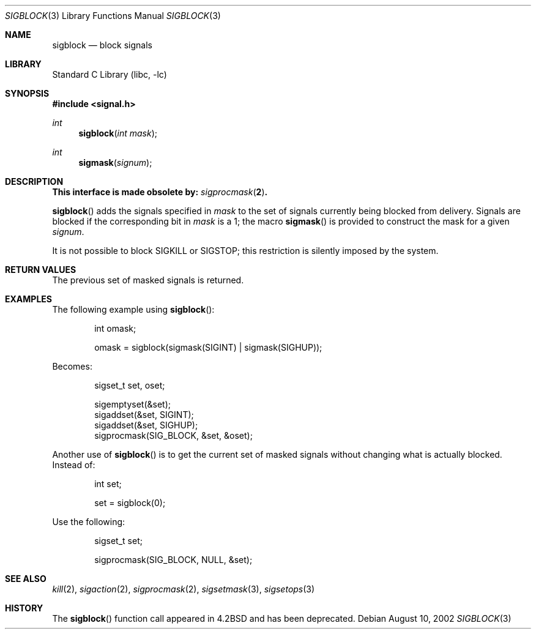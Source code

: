 .\" Copyright (c) 1983, 1991, 1993
.\"	The Regents of the University of California.  All rights reserved.
.\"
.\" Redistribution and use in source and binary forms, with or without
.\" modification, are permitted provided that the following conditions
.\" are met:
.\" 1. Redistributions of source code must retain the above copyright
.\"    notice, this list of conditions and the following disclaimer.
.\" 2. Redistributions in binary form must reproduce the above copyright
.\"    notice, this list of conditions and the following disclaimer in the
.\"    documentation and/or other materials provided with the distribution.
.\" 3. Neither the name of the University nor the names of its contributors
.\"    may be used to endorse or promote products derived from this software
.\"    without specific prior written permission.
.\"
.\" THIS SOFTWARE IS PROVIDED BY THE REGENTS AND CONTRIBUTORS ``AS IS'' AND
.\" ANY EXPRESS OR IMPLIED WARRANTIES, INCLUDING, BUT NOT LIMITED TO, THE
.\" IMPLIED WARRANTIES OF MERCHANTABILITY AND FITNESS FOR A PARTICULAR PURPOSE
.\" ARE DISCLAIMED.  IN NO EVENT SHALL THE REGENTS OR CONTRIBUTORS BE LIABLE
.\" FOR ANY DIRECT, INDIRECT, INCIDENTAL, SPECIAL, EXEMPLARY, OR CONSEQUENTIAL
.\" DAMAGES (INCLUDING, BUT NOT LIMITED TO, PROCUREMENT OF SUBSTITUTE GOODS
.\" OR SERVICES; LOSS OF USE, DATA, OR PROFITS; OR BUSINESS INTERRUPTION)
.\" HOWEVER CAUSED AND ON ANY THEORY OF LIABILITY, WHETHER IN CONTRACT, STRICT
.\" LIABILITY, OR TORT (INCLUDING NEGLIGENCE OR OTHERWISE) ARISING IN ANY WAY
.\" OUT OF THE USE OF THIS SOFTWARE, EVEN IF ADVISED OF THE POSSIBILITY OF
.\" SUCH DAMAGE.
.\"
.\"     from: @(#)sigblock.2	8.1 (Berkeley) 6/2/93
.\"	$NetBSD: sigblock.3,v 1.16 2003/04/16 13:34:35 wiz Exp $
.\"
.Dd August 10, 2002
.Dt SIGBLOCK 3
.Os
.Sh NAME
.Nm sigblock
.Nd block signals
.Sh LIBRARY
.Lb libc
.Sh SYNOPSIS
.In signal.h
.Ft int
.Fn sigblock "int mask"
.Ft int
.Fn sigmask signum
.Sh DESCRIPTION
.Bf -symbolic
This interface is made obsolete by:
.Xr sigprocmask 2 .
.Ef
.Pp
.Fn sigblock
adds the signals specified in
.Fa mask
to the set of signals currently
being blocked from delivery.
Signals are blocked if the
corresponding bit in
.Fa mask
is a 1; the macro
.Fn sigmask
is provided to construct the mask for a given
.Fa signum .
.Pp
It is not possible to block
.Dv SIGKILL
or
.Dv SIGSTOP ;
this restriction is silently
imposed by the system.
.Sh RETURN VALUES
The previous set of masked signals is returned.
.Sh EXAMPLES
The following example using
.Fn sigblock :
.Bd -literal -offset indent
int omask;

omask = sigblock(sigmask(SIGINT) | sigmask(SIGHUP));
.Ed
.Pp
Becomes:
.Bd -literal -offset indent
sigset_t set, oset;

sigemptyset(&set);
sigaddset(&set, SIGINT);
sigaddset(&set, SIGHUP);
sigprocmask(SIG_BLOCK, &set, &oset);
.Ed
.Pp
Another use of
.Fn sigblock
is to get the current set of masked signals without changing what
is actually blocked.
Instead of:
.Bd -literal -offset indent
int set;

set = sigblock(0);
.Ed
.Pp
Use the following:
.Bd -literal -offset indent
sigset_t set;

sigprocmask(SIG_BLOCK, NULL, &set);
.Ed
.Sh SEE ALSO
.Xr kill 2 ,
.Xr sigaction 2 ,
.Xr sigprocmask 2 ,
.Xr sigsetmask 3 ,
.Xr sigsetops 3
.Sh HISTORY
The
.Fn sigblock
function call appeared in
.Bx 4.2
and has been deprecated.
